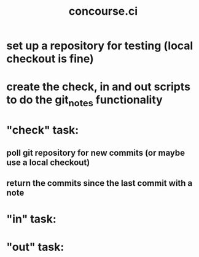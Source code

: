 #+TITLE: concourse.ci

* set up a repository for testing (local checkout is fine)
* create the check, in and out scripts to do the git_notes functionality
* "check" task:
** poll git repository for new commits (or maybe use a local checkout)
** return the commits since the last commit with a note
* "in" task:
* "out" task:
